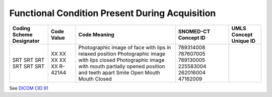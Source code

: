 .. _scroll-bookmark-12:

Functional Condition Present During Acquisition
===============================================

+--------------------------+------------+-------------------------------------------------------------------------+----------------------+------------------------+
| Coding Scheme Designator | Code Value |                              Code Meaning                               | SNOMED-CT Concept ID | UMLS Concept Unique ID |
+==========================+============+=========================================================================+======================+========================+
| SRT                      | XX         | Photographic image of face with lips in relaxed position                | 789314008            |                        |
| SRT                      | XX         | Photographic image with lips closed                                     | 787607005            |                        |
| SRT                      | XX         | Photographic image with mouth partially opened position and teeth apart | 789130005            |                        |
| SRT                      | XX         | Smile                                                                   | 225583004            |                        |
| SRT                      | XX         | Open Mouth                                                              | 262016004            |                        |
| SRT                      | R-421A4    | Mouth Closed                                                            | 47162009             |                        |
+--------------------------+------------+-------------------------------------------------------------------------+----------------------+------------------------+

See `DICOM CID
91 <http://dicom.nema.org/medical/dicom/current/output/chtml/part16/sect_CID_91.html>`__
